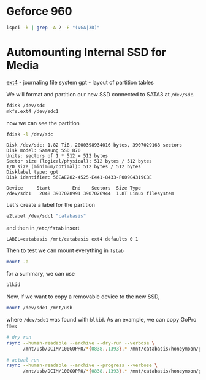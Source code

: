 #+property: header-args :results output

* Geforce 960

#+begin_src bash
  lspci -k | grep -A 2 -E "(VGA|3D)"
#+end_src

#+RESULTS:
: 01:00.0 VGA compatible controller: NVIDIA Corporation GM206 [GeForce GTX 960] (rev a1)
: 	Subsystem: eVga.com. Corp. Device 3967
: 	Kernel driver in use: nvidia

* Automounting Internal SSD for Media

[[https://www.reddit.com/r/linux/comments/1vhesg/best_file_system_for_movies/][ext4]] - journaling file system
gpt - layout of partition tables

We will format and partition our new SSD connected to SATA3 at =/dev/sdc=.

#+begin_src bash
  fdisk /dev/sdc
  mkfs.ext4 /dev/sdc1
#+end_src

now we can see the partition

#+begin_src bash
  fdisk -l /dev/sdc
#+end_src

#+begin_example
Disk /dev/sdc: 1.82 TiB, 2000398934016 bytes, 3907029168 sectors
Disk model: Samsung SSD 870
Units: sectors of 1 * 512 = 512 bytes
Sector size (logical/physical): 512 bytes / 512 bytes
I/O size (minimum/optimal): 512 bytes / 512 bytes
Disklabel type: gpt
Disk identifier: 56EAE282-4525-E441-8433-F009C4319CBE

Device     Start        End    Sectors  Size Type
/dev/sdc1   2048 3907028991 3907026944  1.8T Linux filesystem
#+end_example

Let's create a label for the partition

#+begin_src bash
  e2label /dev/sdc1 "catabasis"
#+end_src

and then in =/etc/fstab= insert

#+begin_src
  LABEL=catabasis /mnt/catabasis ext4 defaults 0 1
#+end_src

Then to test we can mount everything in =fstab=

#+begin_src bash
  mount -a
#+end_src

for a summary, we can use

#+begin_src bash :results output
  blkid
#+end_src

#+RESULTS:
: /dev/sdb2: UUID="9be483b7-0ac5-42fa-94ea-b300c1be5cfb" BLOCK_SIZE="4096" TYPE="ext4" PARTLABEL="Linux filesystem" PARTUUID="470ff035-24de-4e94-ab5b-5f29e2d0ac2d"
: /dev/sdb1: UUID="56F4-07BA" BLOCK_SIZE="512" TYPE="vfat" PARTLABEL="EFI System" PARTUUID="d8493b17-27ce-4668-931f-c21f3128de81"
: /dev/sda2: BLOCK_SIZE="512" UUID="5A84D59584D573CB" TYPE="ntfs" PARTUUID="0ca915a8-02"
: /dev/sda3: BLOCK_SIZE="512" UUID="F492A60292A5C986" TYPE="ntfs" PARTUUID="0ca915a8-03"
: /dev/sda1: LABEL="System Reserved" BLOCK_SIZE="512" UUID="D49AD4249AD404C0" TYPE="ntfs" PARTUUID="0ca915a8-01"
: /dev/sdc1: LABEL="catabasis" UUID="15651df2-3929-46d8-aa22-ae262f150bef" BLOCK_SIZE="4096" TYPE="ext4" PARTUUID="c72ac02c-ee6d-b547-b15f-dd03d6568b59"
: /dev/sde1: UUID="6466-3635" BLOCK_SIZE="512" TYPE="exfat"

Now, if we want to copy a removable device to the new SSD,

#+begin_src bash
  mount /dev/sde1 /mnt/usb
#+end_src

where =/dev/sde1= was found with =blkid=. As an example, we can copy
GoPro files

#+begin_src bash
  # dry run
  rsync --human-readable --archive --dry-run --verbose \
        /mnt/usb/DCIM/100GOPRO/*{0838..1393}.* /mnt/catabasis/honeymoon/gopro > dryrun.txt

  # actual run
  rsync --human-readable --archive --progress --verbose \
        /mnt/usb/DCIM/100GOPRO/*{0838..1393}.* /mnt/catabasis/honeymoon/gopro
#+end_src
